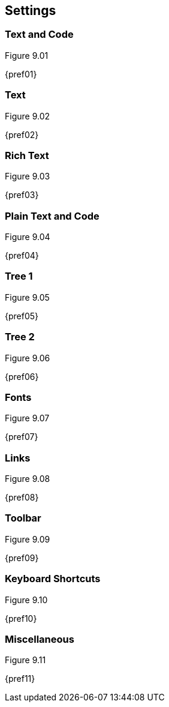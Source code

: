 == Settings

=== Text and Code

[[figure-9.01]]
.Figure 9.01
{pref01}

=== Text

[[figure-9.02]]
.Figure 9.02
{pref02}

=== Rich Text

[[figure-9.03]]
.Figure 9.03
{pref03}

=== Plain Text and Code

[[figure-9.04]]
.Figure 9.04
{pref04}

=== Tree 1

[[figure-9.05]]
.Figure 9.05
{pref05}

=== Tree 2

[[figure-9.06]]
.Figure 9.06
{pref06}

=== Fonts

[[figure-9.07]]
.Figure 9.07
{pref07}

=== Links

[[figure-9.08]]
.Figure 9.08
{pref08}

=== Toolbar

[[figure-9.09]]
.Figure 9.09
{pref09}

=== Keyboard Shortcuts

[[figure-9.10]]
.Figure 9.10
{pref10}

=== Miscellaneous

[[figure-9.11]]
.Figure 9.11
{pref11}
